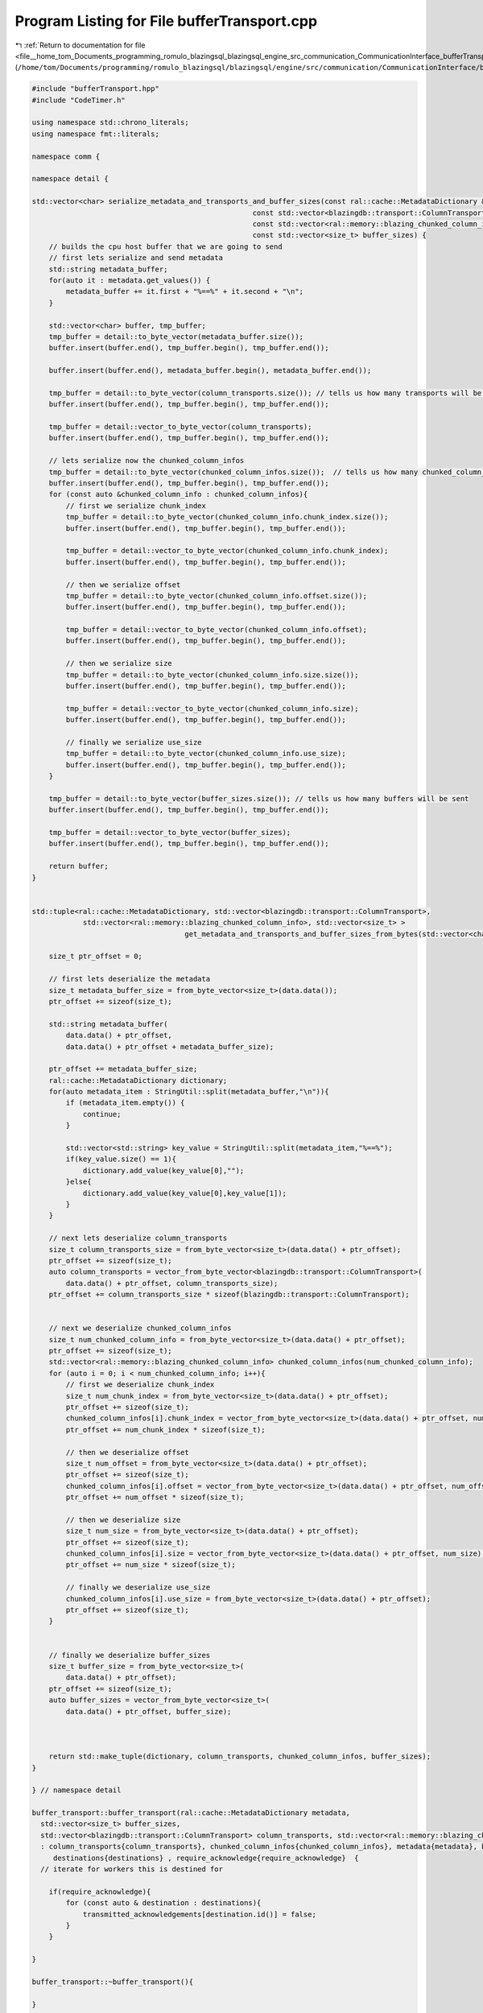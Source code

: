 
.. _program_listing_file__home_tom_Documents_programming_romulo_blazingsql_blazingsql_engine_src_communication_CommunicationInterface_bufferTransport.cpp:

Program Listing for File bufferTransport.cpp
============================================

|exhale_lsh| :ref:`Return to documentation for file <file__home_tom_Documents_programming_romulo_blazingsql_blazingsql_engine_src_communication_CommunicationInterface_bufferTransport.cpp>` (``/home/tom/Documents/programming/romulo_blazingsql/blazingsql/engine/src/communication/CommunicationInterface/bufferTransport.cpp``)

.. |exhale_lsh| unicode:: U+021B0 .. UPWARDS ARROW WITH TIP LEFTWARDS

.. code-block:: cpp

   #include "bufferTransport.hpp"
   #include "CodeTimer.h"
   
   using namespace std::chrono_literals;
   using namespace fmt::literals;
   
   namespace comm {
   
   namespace detail {
   
   std::vector<char> serialize_metadata_and_transports_and_buffer_sizes(const ral::cache::MetadataDictionary & metadata,
                                                       const std::vector<blazingdb::transport::ColumnTransport> & column_transports,
                                                       const std::vector<ral::memory::blazing_chunked_column_info> & chunked_column_infos,
                                                       const std::vector<size_t> buffer_sizes) {
       // builds the cpu host buffer that we are going to send
       // first lets serialize and send metadata
       std::string metadata_buffer;
       for(auto it : metadata.get_values()) {
           metadata_buffer += it.first + "%==%" + it.second + "\n";
       }
   
       std::vector<char> buffer, tmp_buffer;
       tmp_buffer = detail::to_byte_vector(metadata_buffer.size());
       buffer.insert(buffer.end(), tmp_buffer.begin(), tmp_buffer.end());
   
       buffer.insert(buffer.end(), metadata_buffer.begin(), metadata_buffer.end());
   
       tmp_buffer = detail::to_byte_vector(column_transports.size()); // tells us how many transports will be sent
       buffer.insert(buffer.end(), tmp_buffer.begin(), tmp_buffer.end());
   
       tmp_buffer = detail::vector_to_byte_vector(column_transports);
       buffer.insert(buffer.end(), tmp_buffer.begin(), tmp_buffer.end());
   
       // lets serialize now the chunked_column_infos
       tmp_buffer = detail::to_byte_vector(chunked_column_infos.size());  // tells us how many chunked_column_infos there are
       buffer.insert(buffer.end(), tmp_buffer.begin(), tmp_buffer.end());
       for (const auto &chunked_column_info : chunked_column_infos){
           // first we serialize chunk_index
           tmp_buffer = detail::to_byte_vector(chunked_column_info.chunk_index.size()); 
           buffer.insert(buffer.end(), tmp_buffer.begin(), tmp_buffer.end());
   
           tmp_buffer = detail::vector_to_byte_vector(chunked_column_info.chunk_index);
           buffer.insert(buffer.end(), tmp_buffer.begin(), tmp_buffer.end());
   
           // then we serialize offset
           tmp_buffer = detail::to_byte_vector(chunked_column_info.offset.size()); 
           buffer.insert(buffer.end(), tmp_buffer.begin(), tmp_buffer.end());
   
           tmp_buffer = detail::vector_to_byte_vector(chunked_column_info.offset);
           buffer.insert(buffer.end(), tmp_buffer.begin(), tmp_buffer.end());
   
           // then we serialize size
           tmp_buffer = detail::to_byte_vector(chunked_column_info.size.size()); 
           buffer.insert(buffer.end(), tmp_buffer.begin(), tmp_buffer.end());
   
           tmp_buffer = detail::vector_to_byte_vector(chunked_column_info.size);
           buffer.insert(buffer.end(), tmp_buffer.begin(), tmp_buffer.end());
   
           // finally we serialize use_size
           tmp_buffer = detail::to_byte_vector(chunked_column_info.use_size); 
           buffer.insert(buffer.end(), tmp_buffer.begin(), tmp_buffer.end());
       }
   
       tmp_buffer = detail::to_byte_vector(buffer_sizes.size()); // tells us how many buffers will be sent
       buffer.insert(buffer.end(), tmp_buffer.begin(), tmp_buffer.end());
   
       tmp_buffer = detail::vector_to_byte_vector(buffer_sizes);
       buffer.insert(buffer.end(), tmp_buffer.begin(), tmp_buffer.end());
   
       return buffer;
   }
   
   
   std::tuple<ral::cache::MetadataDictionary, std::vector<blazingdb::transport::ColumnTransport>, 
               std::vector<ral::memory::blazing_chunked_column_info>, std::vector<size_t> >
                                       get_metadata_and_transports_and_buffer_sizes_from_bytes(std::vector<char> data){
   
       size_t ptr_offset = 0;
   
       // first lets deserialize the metadata
       size_t metadata_buffer_size = from_byte_vector<size_t>(data.data());
       ptr_offset += sizeof(size_t);
   
       std::string metadata_buffer(
           data.data() + ptr_offset,
           data.data() + ptr_offset + metadata_buffer_size);
   
       ptr_offset += metadata_buffer_size;
       ral::cache::MetadataDictionary dictionary;
       for(auto metadata_item : StringUtil::split(metadata_buffer,"\n")){
           if (metadata_item.empty()) {
               continue;
           }
   
           std::vector<std::string> key_value = StringUtil::split(metadata_item,"%==%");
           if(key_value.size() == 1){
               dictionary.add_value(key_value[0],"");
           }else{
               dictionary.add_value(key_value[0],key_value[1]);
           }
       }
   
       // next lets deserialize column_transports
       size_t column_transports_size = from_byte_vector<size_t>(data.data() + ptr_offset);
       ptr_offset += sizeof(size_t);
       auto column_transports = vector_from_byte_vector<blazingdb::transport::ColumnTransport>(
           data.data() + ptr_offset, column_transports_size);
       ptr_offset += column_transports_size * sizeof(blazingdb::transport::ColumnTransport);
   
   
       // next we deserialize chunked_column_infos
       size_t num_chunked_column_info = from_byte_vector<size_t>(data.data() + ptr_offset);
       ptr_offset += sizeof(size_t);
       std::vector<ral::memory::blazing_chunked_column_info> chunked_column_infos(num_chunked_column_info);
       for (auto i = 0; i < num_chunked_column_info; i++){
           // first we deserialize chunk_index
           size_t num_chunk_index = from_byte_vector<size_t>(data.data() + ptr_offset);
           ptr_offset += sizeof(size_t);
           chunked_column_infos[i].chunk_index = vector_from_byte_vector<size_t>(data.data() + ptr_offset, num_chunk_index);
           ptr_offset += num_chunk_index * sizeof(size_t);
   
           // then we deserialize offset
           size_t num_offset = from_byte_vector<size_t>(data.data() + ptr_offset);
           ptr_offset += sizeof(size_t);
           chunked_column_infos[i].offset = vector_from_byte_vector<size_t>(data.data() + ptr_offset, num_offset);
           ptr_offset += num_offset * sizeof(size_t);
   
           // then we deserialize size
           size_t num_size = from_byte_vector<size_t>(data.data() + ptr_offset);
           ptr_offset += sizeof(size_t);
           chunked_column_infos[i].size = vector_from_byte_vector<size_t>(data.data() + ptr_offset, num_size);
           ptr_offset += num_size * sizeof(size_t);
   
           // finally we deserialize use_size
           chunked_column_infos[i].use_size = from_byte_vector<size_t>(data.data() + ptr_offset);
           ptr_offset += sizeof(size_t);
       }
   
   
       // finally we deserialize buffer_sizes
       size_t buffer_size = from_byte_vector<size_t>(
           data.data() + ptr_offset);
       ptr_offset += sizeof(size_t);
       auto buffer_sizes = vector_from_byte_vector<size_t>(
           data.data() + ptr_offset, buffer_size);
       
   
       
       return std::make_tuple(dictionary, column_transports, chunked_column_infos, buffer_sizes);
   }
   
   } // namespace detail
   
   buffer_transport::buffer_transport(ral::cache::MetadataDictionary metadata,
     std::vector<size_t> buffer_sizes,
     std::vector<blazingdb::transport::ColumnTransport> column_transports, std::vector<ral::memory::blazing_chunked_column_info> chunked_column_infos, std::vector<node> destinations, bool require_acknowledge)
     : column_transports{column_transports}, chunked_column_infos{chunked_column_infos}, metadata{metadata}, buffer_sizes{buffer_sizes}, transmitted_begin_frames(0), transmitted_frames(0),
        destinations{destinations} , require_acknowledge{require_acknowledge}  {
     // iterate for workers this is destined for
   
       if(require_acknowledge){
           for (const auto & destination : destinations){
               transmitted_acknowledgements[destination.id()] = false;
           }
       }
   
   }
   
   buffer_transport::~buffer_transport(){
   
   }
   
   void buffer_transport::send(const char * buffer, size_t buffer_size){
     send_impl(buffer, buffer_size);
     buffer_sent++;
   }
   
   
   
   void buffer_transport::increment_frame_transmission() {
       std::unique_lock<std::mutex> lock(mutex);
       transmitted_frames++;
       completion_condition_variable.notify_all();
   }
   
   void buffer_transport::increment_begin_transmission() {
       std::unique_lock<std::mutex> lock(mutex);
       transmitted_begin_frames++;
       completion_condition_variable.notify_all();
   }
   
   void buffer_transport::wait_for_begin_transmission() {
   
       CodeTimer blazing_timer;
       std::unique_lock<std::mutex> lock(mutex);
       while(!completion_condition_variable.wait_for(lock, 1000ms, [&blazing_timer, this] {
           bool done_waiting = transmitted_begin_frames >= destinations.size();
           if (!done_waiting && blazing_timer.elapsed_time() > 990) {
               std::shared_ptr<spdlog::logger> logger = spdlog::get("batch_logger");
               if(logger) {
                   logger->warn("|||{info}|{duration}||||",
                                       "info"_a="buffer_transport::wait_for_begin_transmission() timed out. transmitted_begin_frames: " + std::to_string(transmitted_begin_frames) + " destinations.size(): " + std::to_string(destinations.size()),
                                       "duration"_a=blazing_timer.elapsed_time());
               }
           }
           return done_waiting;
       })){}
   }
   
   
   void buffer_transport::wait_until_complete() {
       for(const auto destination : destinations){
   
       }
       CodeTimer blazing_timer;
       std::unique_lock<std::mutex> lock(mutex);
       while(!completion_condition_variable.wait_for(lock, 1000ms, [&blazing_timer, this] {
           bool done_waiting = transmitted_frames >= (buffer_sizes.size() * destinations.size());
           if(require_acknowledge){
               done_waiting = done_waiting && std::all_of(transmitted_acknowledgements.begin(), transmitted_acknowledgements.end(), [](const auto& elem) { return elem.second; });
           }
           if (!done_waiting && blazing_timer.elapsed_time() > 990) {
               std::string missing_parts;
               std::for_each(transmitted_acknowledgements.begin(),
                   transmitted_acknowledgements.end(),
                   [&missing_parts](const std::pair<std::string,bool> &elem) {
                       if(!elem.second){
                           missing_parts += elem.first + ",";
                       }
                   });
               std::shared_ptr<spdlog::logger> logger = spdlog::get("batch_logger");
               if(logger) {
                   logger->warn("|||{info}|{duration}|{missing_parts}|||",
                                       "info"_a="buffer_transport::wait_until_complete() timed out. transmitted_frames: " + std::to_string(transmitted_frames) + " buffer_sizes.size(): " + std::to_string(buffer_sizes.size()) + " destinations.size(): " + std::to_string(destinations.size()),
                                       "missing_parts"_a=missing_parts,
                                       "duration"_a=blazing_timer.elapsed_time());
               }
           }
           return done_waiting;
       })){}
   }
   
   } // namespace comm
